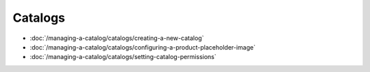 Catalogs
========

-  :doc:`/managing-a-catalog/catalogs/creating-a-new-catalog`
-  :doc:`/managing-a-catalog/catalogs/configuring-a-product-placeholder-image`
-  :doc:`/managing-a-catalog/catalogs/setting-catalog-permissions`